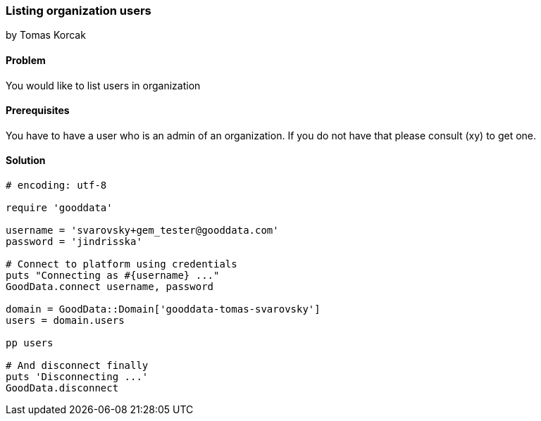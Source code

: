 === Listing organization users
by Tomas Korcak

==== Problem
You would like to list users in organization

==== Prerequisites
You have to have a user who is an admin of an organization. If you do not have that please consult (xy) to get one.

==== Solution

[source,ruby]
----
# encoding: utf-8

require 'gooddata'

username = 'svarovsky+gem_tester@gooddata.com'
password = 'jindrisska'

# Connect to platform using credentials
puts "Connecting as #{username} ..."
GoodData.connect username, password

domain = GoodData::Domain['gooddata-tomas-svarovsky']
users = domain.users

pp users

# And disconnect finally
puts 'Disconnecting ...'
GoodData.disconnect
----
